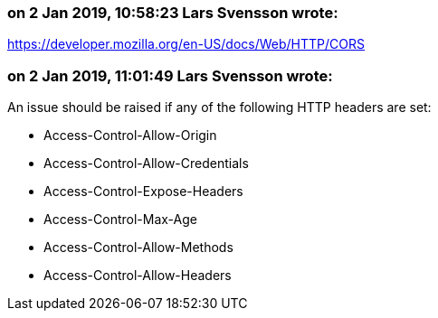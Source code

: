 === on 2 Jan 2019, 10:58:23 Lars Svensson wrote:
https://developer.mozilla.org/en-US/docs/Web/HTTP/CORS

=== on 2 Jan 2019, 11:01:49 Lars Svensson wrote:
An issue should be raised if any of the following HTTP headers are set:

* Access-Control-Allow-Origin
* Access-Control-Allow-Credentials
* Access-Control-Expose-Headers
* Access-Control-Max-Age
* Access-Control-Allow-Methods
* Access-Control-Allow-Headers


